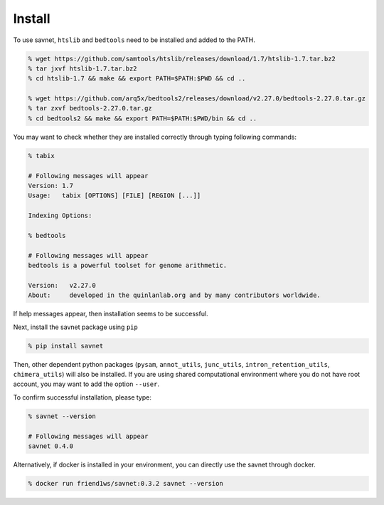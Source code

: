 Install
##########

To use savnet, ``htslib`` and ``bedtools`` need to be installed and added to the PATH.

.. code-block:: bash

  % wget https://github.com/samtools/htslib/releases/download/1.7/htslib-1.7.tar.bz2
  % tar jxvf htslib-1.7.tar.bz2
  % cd htslib-1.7 && make && export PATH=$PATH:$PWD && cd ..

  % wget https://github.com/arq5x/bedtools2/releases/download/v2.27.0/bedtools-2.27.0.tar.gz
  % tar zxvf bedtools-2.27.0.tar.gz
  % cd bedtools2 && make && export PATH=$PATH:$PWD/bin && cd ..


You may want to check whether they are installed correctly
through typing following commands:

.. code-block:: bash

  % tabix

  # Following messages will appear
  Version: 1.7
  Usage:   tabix [OPTIONS] [FILE] [REGION [...]]

  Indexing Options:

  % bedtools

  # Following messages will appear
  bedtools is a powerful toolset for genome arithmetic.

  Version:   v2.27.0
  About:     developed in the quinlanlab.org and by many contributors worldwide.


If help messages appear, then installation seems to be successful.

Next, install the savnet package using ``pip``

.. code-block:: bash

  % pip install savnet

Then, other dependent python packages
(``pysam``, ``annot_utils``, ``junc_utils``, ``intron_retention_utils``, ``chimera_utils``)
will also be installed.
If you are using shared computational environment where you do not have root account,
you may want to add the option ``--user``.

To confirm successful installation, please type:

.. code-block:: bash

  % savnet --version

  # Following messages will appear
  savnet 0.4.0


Alternatively, if docker is installed in your environment,
you can directly use the savnet through docker.

.. code-block:: bash

  % docker run friend1ws/savnet:0.3.2 savnet --version
